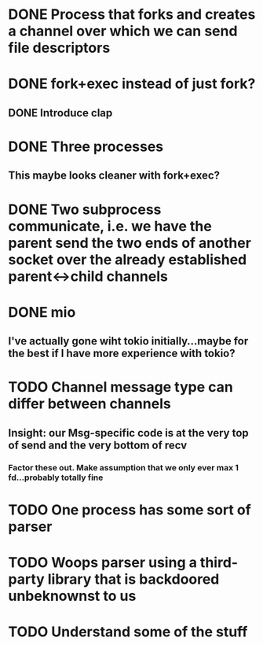 * DONE Process that forks and creates a channel over which we can send file descriptors
* DONE fork+exec instead of just fork?
** DONE Introduce clap
* DONE Three processes
** This maybe looks cleaner with fork+exec?
* DONE Two subprocess communicate, i.e. we have the parent send the two ends of another socket over the already established parent<->child channels
* DONE mio
** I've actually gone wiht tokio initially...maybe for the best if I have more experience with tokio?
* TODO Channel message type can differ between channels
** Insight: our Msg-specific code is at the very top of send and the very bottom of recv
*** Factor these out. Make assumption that we only ever max 1 fd...probably totally fine
* TODO One process has some sort of parser
* TODO Woops parser using a third-party library that is backdoored unbeknownst to us
* TODO Understand some of the stuff 
